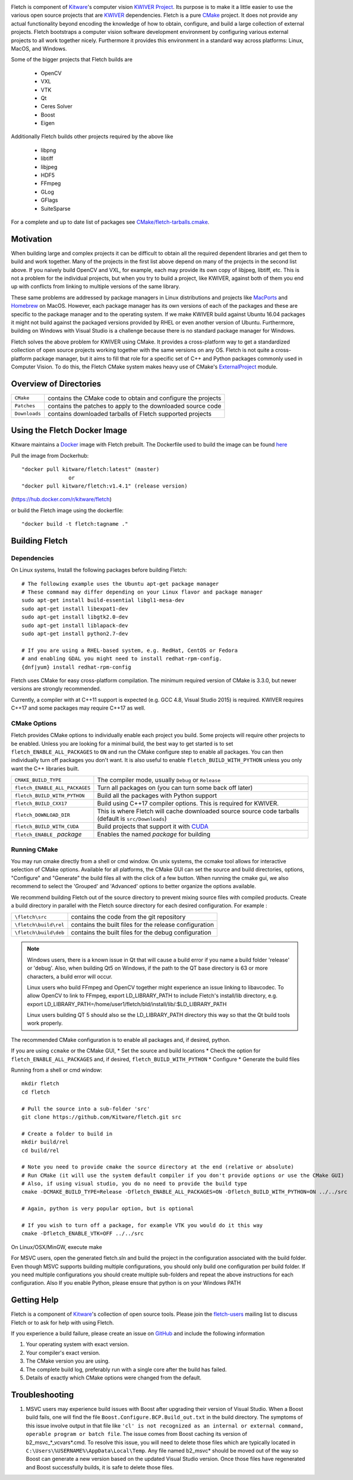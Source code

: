 .. image:: Doc/fletch_title.png
   :alt: Fletch

Fletch is component of Kitware_'s computer vision `KWIVER Project`_.
Its purpose is to make it a little easier to use the
various open source projects that are KWIVER_ dependencies.  Fletch is a
pure CMake_ project.  It does not provide any actual functionality beyond
encoding the knowledge of how to obtain, configure, and build a large
collection of external projects.  Fletch bootstraps a computer vision software
development environment by configuring various external projects to all work
together nicely.  Furthermore it provides this environment in a standard way
across platforms: Linux, MacOS, and Windows.

Some of the bigger projects that Fletch builds are

 - OpenCV
 - VXL
 - VTK
 - Qt
 - Ceres Solver
 - Boost
 - Eigen

Additionally Fletch builds other projects required by the above like

 - libpng
 - libtiff
 - libjpeg
 - HDF5
 - FFmpeg
 - GLog
 - GFlags
 - SuiteSparse

For a complete and up to date list of packages see `<CMake/fletch-tarballs.cmake>`_.


Motivation
==========

When building large and complex projects it can be difficult to obtain all
the required dependent libraries and get them to build and work together.
Many of the projects in the first list above depend on many of the projects
in the second list above.  If you naively build OpenCV and VXL, for example,
each may provide its own copy of libjpeg, libtiff, etc.  This is not a problem
for the individual projects, but when you try to build a project, like KWIVER,
against both of them you end up with conflicts from linking to multiple
versions of the same library.

These same problems are addressed by package managers in Linux distributions
and projects like `MacPorts <https://www.macports.org/>`_ and `Homebrew <https://brew.sh/>`_
on MacOS.  However, each package manager has
its own versions of each of the packages and these are specific to the package
manager and to the operating system.  If we make KWIVER build against Ubuntu
16.04 packages it might not build against the packaged versions provided by RHEL
or even another version of Ubuntu.  Furthermore, building on Windows with
Visual Studio is a challenge because there is no standard package manager
for Windows.

Fletch solves the above problem for KWIVER using CMake.  It provides a
cross-platform way to get a standardized collection of open source projects
working together with the same versions on any OS.  Fletch is not quite
a cross-platform package manager, but it aims to fill that role for a
specific set of C++ and Python packages commonly used in Computer Vision.
To do this, the Fletch CMake system makes heavy use of CMake's
`ExternalProject <https://cmake.org/cmake/help/latest/module/ExternalProject.html>`_ module.

Overview of Directories
=======================

============= ==================================================================
``CMake``     contains the CMake code to obtain and configure the projects
``Patches``   contains the patches to apply to the downloaded source code
``Downloads`` contains downloaded tarballs of Fletch supported projects
============= ==================================================================

Using the Fletch Docker Image
=============================

Kitware maintains a `Docker <https://www.docker.com/>`_ image with Fletch prebuilt.
The Dockerfile used to build the image can be found `here <dockerfile>`_

Pull the image from Dockerhub::

 "docker pull kitware/fletch:latest" (master)
                or
 "docker pull kitware/fletch:v1.4.1" (release version)

(`https://hub.docker.com/r/kitware/fletch <https://hub.docker.com/r/kitware/fletch>`_)

or build the Fletch image using the dockerfile::

 "docker build -t fletch:tagname ."


Building Fletch
===============

Dependencies
------------

On Linux systems, Install the following packages before building Fletch::

  # The following example uses the Ubuntu apt-get package manager
  # These command may differ depending on your Linux flavor and package manager
  sudo apt-get install build-essential libgl1-mesa-dev
  sudo apt-get install libexpat1-dev
  sudo apt-get install libgtk2.0-dev
  sudo apt-get install liblapack-dev
  sudo apt-get install python2.7-dev

  # If you are using a RHEL-based system, e.g. RedHat, CentOS or Fedora
  # and enabling GDAL you might need to install redhat-rpm-config.
  {dnf|yum} install redhat-rpm-config

Fletch uses CMake for easy cross-platform compilation. The
minimum required version of CMake is 3.3.0, but newer versions are strongly
recommended.

Currently, a compiler with at C++11 support is expected (e.g. GCC 4.8, Visual
Studio 2015) is required.  KWIVER requires C++17 and some packages may require
C++17 as well.

CMake Options
-------------

Fletch provides CMake options to individually enable each project you build.
Some projects will require other projects to be enabled.  Unless you are looking
for a minimal build, the best way to get started is to set
``fletch_ENABLE_ALL_PACKAGES`` to ``ON`` and run the CMake configure step to
enable all packages.  You can then individually turn off packages you don't
want.  It is also useful to enable ``fletch_BUILD_WITH_PYTHON`` unless you only
want the C++ libraries built.

============================== ====================================================
``CMAKE_BUILD_TYPE``           The compiler mode, usually ``Debug`` or ``Release``
``fletch_ENABLE_ALL_PACKAGES`` Turn all packages on
                               (you can turn some back off later)
``fletch_BUILD_WITH_PYTHON``   Build all the packages with Python support
``fletch_BUILD_CXX17``         Build using C++17 compiler options.
                               This is required for KWIVER.
``fletch_DOWNLOAD_DIR``        This is where Fletch will cache downloaded source
                               source code tarballs (default is ``src/Downloads``)
``fletch_BUILD_WITH_CUDA``     Build projects that support it with `CUDA <https://www.geforce.com/hardware/technology/cuda>`_
``fletch_ENABLE_`` *package*   Enables the named *package* for building
============================== ====================================================

Running CMake
-------------

You may run cmake directly from a shell or cmd window.
On unix systems, the ccmake tool allows for interactive selection of CMake options.
Available for all platforms, the CMake GUI can set the source and build directories, options,
"Configure" and "Generate" the build files all with the click of a few button.
When running the cmake gui, we also recommend to select the 'Grouped' and 'Advanced' options
to better organize the options available.

We recommend building Fletch out of the source directory to prevent mixing
source files with compiled products.  Create a build directory in parallel
with the Fletch source directory for each desired configuration. For example :

========================== ===================================================================
``\fletch\src``             contains the code from the git repository
``\fletch\build\rel``       contains the built files for the release configuration
``\fletch\build\deb``       contains the built files for the debug configuration
========================== ===================================================================


.. note::
   Windows users, there is a known issue in Qt that will cause a build error if you name a build folder 'release' or 'debug'.
   Also, when building Qt5 on Windows, if the path to the QT base directory is 63 or more characters, a build error will occur.

   Linux users who build FFmpeg and OpenCV together might experience an issue linking to libavcodec.
   To allow OpenCV to link to FFmpeg, export LD_LIBRARY_PATH to include Fletch's install/lib directory,
   e.g. export LD_LIBRARY_PATH=/home/user1/fletch/bld/install/lib/:$LD_LIBRARY_PATH

   Linux users building QT 5 should also se the LD_LIBRARY_PATH directory this way so that the Qt build tools work properly.

The recommended CMake configuration is to enable all packages and, if desired, python.

If you are using ``ccmake`` or the CMake GUI,
* Set the source and build locations
* Check the option for ``fletch_ENABLE_ALL_PACKAGES`` and, if desired, ``fletch_BUILD_WITH_PYTHON``
* Configure
* Generate the build files

Running from a shell or cmd window::

  mkdir fletch
  cd fletch

  # Pull the source into a sub-folder 'src'
  git clone https://github.com/Kitware/fletch.git src

  # Create a folder to build in
  mkdir build/rel
  cd build/rel

  # Note you need to provide cmake the source directory at the end (relative or absolute)
  # Run CMake (it will use the system default compiler if you don't provide options or use the CMake GUI)
  # Also, if using visual studio, you do no need to provide the build type
  cmake -DCMAKE_BUILD_TYPE=Release -Dfletch_ENABLE_ALL_PACKAGES=ON -Dfletch_BUILD_WITH_PYTHON=ON ../../src

  # Again, python is very popular option, but is optional

  # If you wish to turn off a package, for example VTK you would do it this way
  cmake -Dfletch_ENABLE_VTK=OFF ../../src

On Linux/OSX/MinGW, execute make

For MSVC users, open the generated fletch.sln and build the project in the configuration associated with the build folder.
Even though MSVC supports building multiple configurations, you should only build one configuration per build folder.
If you need multiple configurations you should create multiple sub-folders and repeat the above instructions for each configuration.
Also If you enable Python, please ensure that python is on your Windows PATH

Getting Help
============

Fletch is a component of Kitware_'s collection of open source tools.
Please join the `fletch-users <http://public.kitware.com/mailman/listinfo/kwiver-users>`_
mailing list to discuss Fletch or to ask for help with using Fletch.

If you experience a build failure, please create an issue on
`GitHub <https://github.com/Kitware/fletch/issues>`_ and include the following information

1. Your operating system with exact version.
2. Your compiler's exact version.
3. The CMake version you are using.
4. The complete build log, preferably run with a single core after the build has failed.
5. Details of exactly which CMake options were changed from the default.


Troubleshooting
============

1. MSVC users may experience build issues with Boost after upgrading their version of Visual Studio.
   When a Boost build fails, one will find the file ``Boost.Configure.BCP.Build_out.txt`` in the build directory.
   The symptoms of this issue involve output in that file like ``'cl' is not recognized as an internal or external command,
   operable program or batch file``. The issue comes from Boost caching its version of b2_msvc_*_vcvars*.cmd.
   To resolve this issue, you will need to delete those files which are typically located in ``C:\Users\%USERNAME%\AppData\Local\Temp``.
   Any file named b2_msvc* should be moved out of the way so Boost can generate a new version based on the updated Visual Studio version.
   Once those files have regenerated and Boost successfully builds, it is safe to delete those files.



.. Appendix I: References
.. ======================

.. _CMake: http://www.cmake.org/
.. _`KWIVER Project`: http://www.kwiver.org/
.. _KWIVER: https://github.com/Kitware/kwiver
.. _Kitware: http://www.kitware.com/
